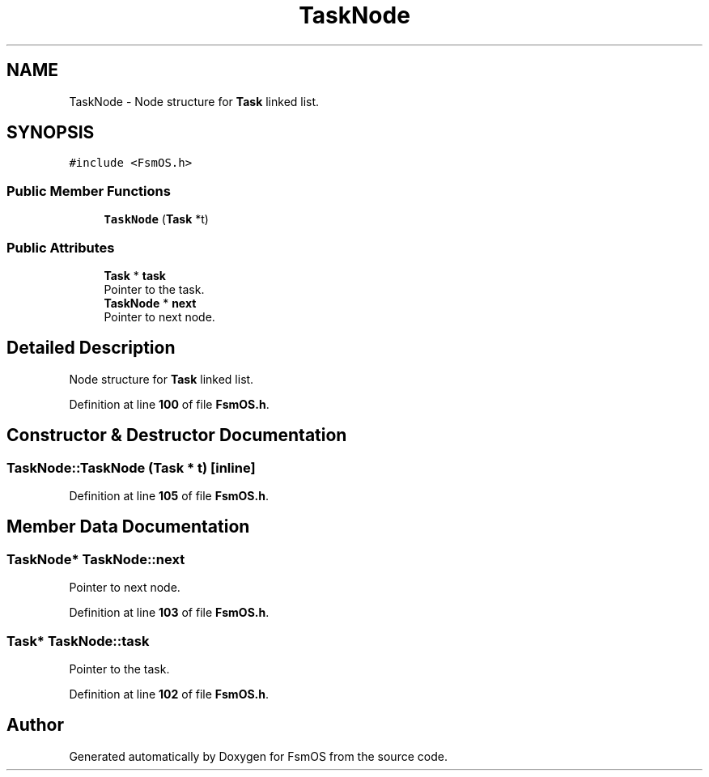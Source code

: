 .TH "TaskNode" 3 "Version 1.3.0" "FsmOS" \" -*- nroff -*-
.ad l
.nh
.SH NAME
TaskNode \- Node structure for \fBTask\fP linked list\&.  

.SH SYNOPSIS
.br
.PP
.PP
\fC#include <FsmOS\&.h>\fP
.SS "Public Member Functions"

.in +1c
.ti -1c
.RI "\fBTaskNode\fP (\fBTask\fP *t)"
.br
.in -1c
.SS "Public Attributes"

.in +1c
.ti -1c
.RI "\fBTask\fP * \fBtask\fP"
.br
.RI "Pointer to the task\&. "
.ti -1c
.RI "\fBTaskNode\fP * \fBnext\fP"
.br
.RI "Pointer to next node\&. "
.in -1c
.SH "Detailed Description"
.PP 
Node structure for \fBTask\fP linked list\&. 
.PP
Definition at line \fB100\fP of file \fBFsmOS\&.h\fP\&.
.SH "Constructor & Destructor Documentation"
.PP 
.SS "TaskNode::TaskNode (\fBTask\fP * t)\fC [inline]\fP"

.PP
Definition at line \fB105\fP of file \fBFsmOS\&.h\fP\&.
.SH "Member Data Documentation"
.PP 
.SS "\fBTaskNode\fP* TaskNode::next"

.PP
Pointer to next node\&. 
.PP
Definition at line \fB103\fP of file \fBFsmOS\&.h\fP\&.
.SS "\fBTask\fP* TaskNode::task"

.PP
Pointer to the task\&. 
.PP
Definition at line \fB102\fP of file \fBFsmOS\&.h\fP\&.

.SH "Author"
.PP 
Generated automatically by Doxygen for FsmOS from the source code\&.
